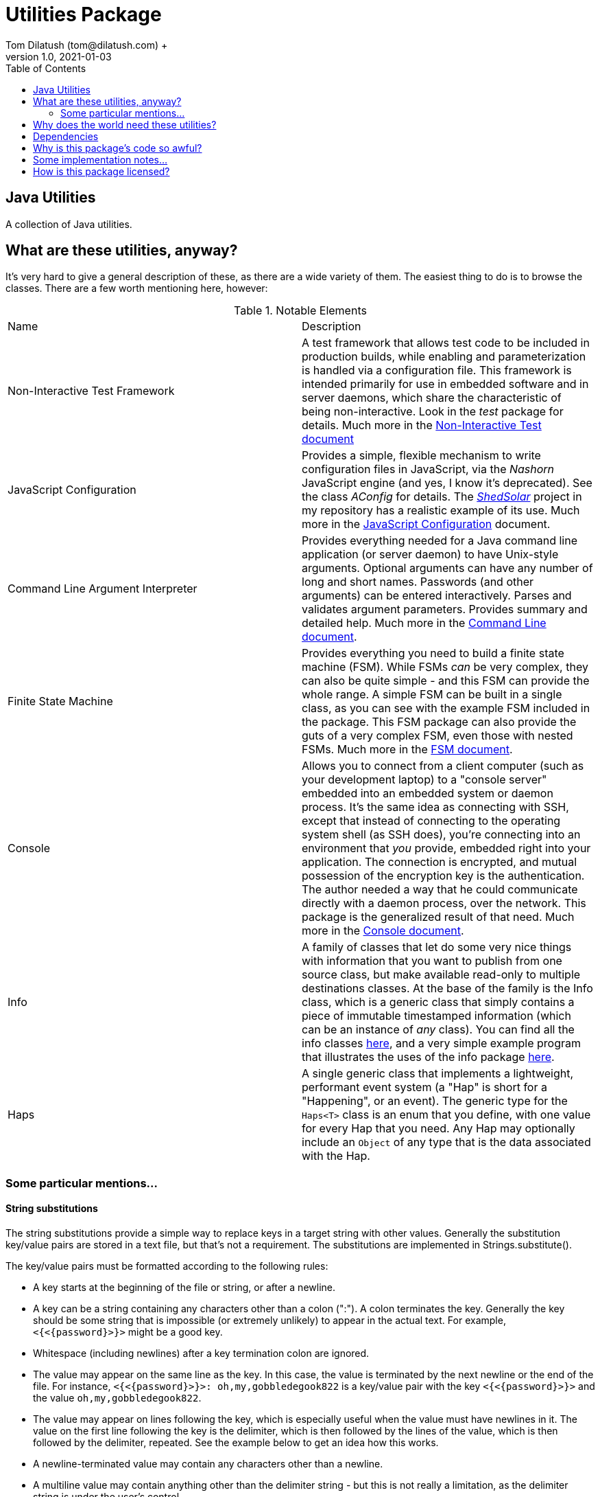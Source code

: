 = Utilities Package
Tom Dilatush (tom@dilatush.com) +
V1.0, 2021-01-03
:toc:
:toc-placement!:
toc::[]

== Java Utilities
A collection of Java utilities.


== What are these utilities, anyway?
It's very hard to give a general description of these, as there are a wide variety of them.  The easiest thing to do is to browse the classes.  There are a few worth mentioning here, however:

.Notable Elements
|===
|Name|Description
|Non-Interactive Test Framework
|A test framework that allows test code to be included in production builds, while enabling and parameterization is handled via a configuration file.  This framework is intended primarily for use in embedded software and in server daemons, which share the characteristic of being non-interactive.  Look in the _test_ package for details. Much more in the https://github.com/SlightlyLoony/Util/blob/master/Test.adoc[Non-Interactive Test document]
|JavaScript Configuration
|Provides a simple, flexible mechanism to write configuration files in JavaScript, via the _Nashorn_ JavaScript engine (and yes, I know it's deprecated).  See the class _AConfig_ for details.  The https://github.com/SlightlyLoony/ShedSolar[_ShedSolar_] project in my repository has a realistic example of its use.  Much more in the https://github.com/SlightlyLoony/Util/blob/master/JavaScript%20Configuration.adoc[JavaScript Configuration] document.
|Command Line Argument Interpreter
|Provides everything needed for a Java command line application (or server daemon) to have Unix-style arguments.  Optional arguments can have any number of long and short names.  Passwords (and other arguments) can be entered interactively.  Parses and validates argument parameters.  Provides summary and detailed help. Much more in the https://github.com/SlightlyLoony/Util/blob/master/CommandLine.adoc[Command Line document].
|Finite State Machine|Provides everything you need to build a finite state machine (FSM).  While FSMs _can_ be very complex, they can also be quite simple - and this FSM can provide the whole range.  A simple FSM can be built in a single class, as you can see with the example FSM included in the package.  This FSM package can also provide the guts of a very complex FSM, even those with nested FSMs.  Much more in the https://github.com/SlightlyLoony/Util/blob/master/FSM.adoc[FSM document].
|Console|Allows you to connect from a client computer (such as your development laptop) to a "console server" embedded into an embedded system or daemon process.  It's the same idea as connecting with SSH, except that instead of connecting to the operating system shell (as SSH does), you're connecting into an environment that _you_ provide, embedded right into your application.  The connection is encrypted, and mutual possession of the encryption key is the authentication.  The author needed a way that he could communicate directly with a daemon process, over the network.  This package is the generalized result of that need.  Much more in the https://github.com/SlightlyLoony/Util/blob/master/Console.adoc[Console document].
|Info|A family of classes that let do some very nice things with information that you want to publish from one source class, but make available read-only to multiple destinations classes.  At the base of the family is the Info class, which is a generic class that simply contains a piece of immutable timestamped information (which can be an instance of _any_ class).  You can find all the info classes https://github.com/SlightlyLoony/Util/tree/master/src/main/Java/com/dilatush/util/info[here], and a very simple example program that illustrates the uses of the info package https://github.com/SlightlyLoony/Util/tree/master/src/main/Java/com/dilatush/util/info/example[here].
|Haps|A single generic class that implements a lightweight, performant event system (a "Hap" is short for a "Happening", or an event).  The generic type for the `Haps<T>` class is an enum that you define, with one value for every Hap that you need.  Any Hap may optionally include an `Object` of any type that is the data associated with the Hap.
|===

=== Some particular mentions...

==== String substitutions
The string substitutions provide a simple way to replace keys in a target string with other values.  Generally the substitution key/value pairs are stored in a text file, but that's not a requirement.  The substitutions are implemented in Strings.substitute().

The key/value pairs must be formatted according to the following rules:

* A key starts at the beginning of the file or string, or after a newline.
* A key can be a string containing any characters other than a colon (":").  A colon terminates the key.  Generally the key should be some string that is impossible (or extremely unlikely) to appear in the actual text.  For example, `<{<{password}>}>` might be a good key.
* Whitespace (including newlines) after a key termination colon are ignored.
* The value may appear on the same line as the key.  In this case, the value is terminated by the next newline or the end of the file.  For instance, `<{<{password}>}>: oh,my,gobbledegook822` is a key/value pair with the key `<{<{password}>}>` and the value `oh,my,gobbledegook822`.
* The value may appear on lines following the key, which is especially useful when the value must have newlines in it.  The value on the first line following the key is the delimiter, which is then followed by the lines of the value, which is then followed by the delimiter, repeated.  See the example below to get an idea how this works.
* A newline-terminated value may contain any characters other than a newline.
* A multiline value may contain anything other than the delimiter string - but this is not really a limitation, as the delimiter string is under the user's control.

....
<{<{password}>}>: oh,my,gobbledegook822
***yikes***:
DELIMITER
This is a really big value.
It appears on multiple lines.
With this, one can control the world.
Well, a little world.
DELIMITER
....

Note that the substitutions are recursive - if a value contains a key, that key will be replaced by _it's_ value.

==== LogFormatter
This is a formatter for the `java.util.logging` file or console logging, providing a format to the author's liking.  Of note, it supports logging thread names (instead of the standard thread IDs), and it supports logging stack traces for exceptions being logged.  It has some properties which modify its behavior:

.LogFormatter properties
|===
|*Property*|*Description*
|com.dilatush.util.LogFormatter.messageWidth|You'll be stunned to know that this property will set the message column width to something other than its default (60).
|com.dilatush.util.LogFormatter.sourceWidth|Just as amazing is this versatile property, which will set the source class column width to something other than its default (30).
|com.dilatush.util.LogFormatter.threadIDWidth|Last, but certainly not least, is this vital property, which will set the thread ID column width to something other than its default (30).
|===


== Why does the world need these utilities?
Well, probably the world doesn't actually _need_ ShedSolar &ndash; it's mainly here for the author's personal use and enjoyment, but with some faint hope that someone else with the same challenges the author faced will also find it useful.

== Dependencies
This package has one dependency: The excellent, bog-standard Java JSON module, freely available from https://github.com/stleary/JSON-java.

== Why is this package's code so awful?
The author is a retired software and hardware engineer who did this just for fun, and who (so far, anyway) has no code reviewers to upbraid him.  Please feel free to fill in this gap!  You may contact the author at tom@dilatush.com.

== Some implementation notes...
If you dig into this package in detail, you may notice that the source code in some areas has a different style from that in other areas.  This is simply because it was written over a period of over ten years, and the author's coding style has evolved over that time.

== How is this package licensed?
Util is licensed with the quite permissive MIT license: +
....
Created: January 19, 2021
Author: Tom Dilatush <tom@dilatush.com>
Github:  https://github.com/SlightlyLoony/Util
License: MIT

Copyright 2020 Tom Dilatush (aka "SlightlyLoony")

Permission is hereby granted, free of charge, to any person obtaining a copy of this software
and associated documentation files (the "Software"), to deal in the Software without restriction,
including without limitation the rights to use, copy, modify, merge, publish, distribute,
sublicense, and/or sell copies of the Software, and to permit persons to whom the Software is
furnished to do so.

The above copyright notice and this permission notice shall be included in all copies or
substantial portions of the Software.

THE SOFTWARE IS PROVIDED "AS IS", WITHOUT WARRANTY OF ANY KIND, EXPRESS OR IMPLIED, INCLUDING
BUT NOT LIMITED TO THE WARRANTIES OF MERCHANTABILITY, FITNESS FOR A PARTICULAR PURPOSE AND
NONINFRINGEMENT. IN NO EVENT SHALL THE AUTHORS OR COPYRIGHT HOLDERS BE LIABLE FOR ANY CLAIM,
DAMAGES OR OTHER LIABILITY, WHETHER IN AN ACTION OF CONTRACT, TORT OR OTHERWISE, ARISING FROM,
OUT OF OR IN CONNECTION WITH THE SOFTWARE OR THE USE OR OTHER DEALINGS IN THE SOFTWARE.
....
